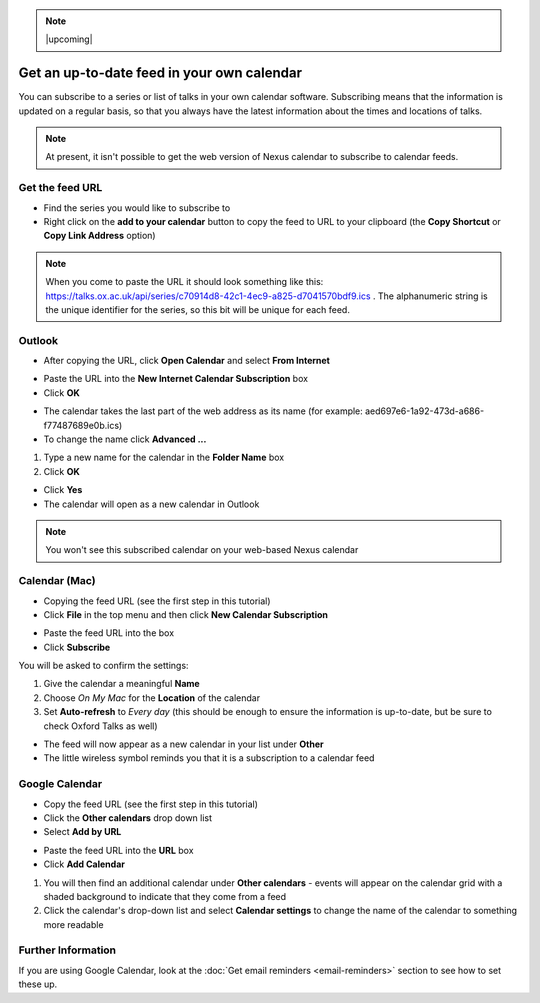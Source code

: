 .. Note:: |upcoming| 


Get an up-to-date feed in your own calendar
===========================================

You can subscribe to a series or list of talks in your own calendar software. Subscribing means that the information is updated on a regular basis, so that you always have the latest information about the times and locations of talks.

.. Note:: At present, it isn't possible to get the web version of Nexus calendar to subscribe to calendar feeds.

Get the feed URL
----------------

* Find the series you would like to subscribe to
* Right click on the **add to your calendar** button to copy the feed to URL to your clipboard (the **Copy Shortcut** or **Copy Link Address** option)

.. image:: images/feed-in-your-calendar/get-the-feed-url.png
   :alt: Get the feed URL
   :height: 195px
   :width: 614px
   :align: center


.. Note:: When you come to paste the URL it should look something like this: `https://talks.ox.ac.uk/api/series/c70914d8-42c1-4ec9-a825-d7041570bdf9.ics <https://talks.ox.ac.uk/api/series/c70914d8-42c1-4ec9-a825-d7041570bdf9.ics>`_ . The alphanumeric string is the unique identifier for the series, so this bit will be unique for each feed.

Outlook
-------

* After copying the URL, click **Open Calendar** and select **From Internet**

.. image:: images/feed-in-your-calendar/outlook.png
   :alt: Outlook
   :height: 324px
   :width: 450px
   :align: center


* Paste the URL into the **New Internet Calendar Subscription** box
* Click **OK**

.. image:: images/feed-in-your-calendar/259b158e-511c-4d98-a0d9-aa04f7f2a2bc.png
   :alt:
   :height: 206px
   :width: 440px
   :align: center


* The calendar takes the last part of the web address as its name (for example: aed697e6-1a92-473d-a686-f77487689e0b.ics)
* To change the name click **Advanced ...**

.. image:: images/feed-in-your-calendar/05c12bfe-f11a-4fed-ac29-69a32b196c1b.png
   :alt:
   :height: 245px
   :width: 452px
   :align: center


#. Type a new name for the calendar in the **Folder Name** box
#. Click **OK**

.. image:: images/feed-in-your-calendar/2ff94965-ef90-4a28-9727-4fc7c5c024d1.png
   :alt:
   :height: 387px
   :width: 600px
   :align: center


* Click **Yes**
* The calendar will open as a new calendar in Outlook

.. image:: images/feed-in-your-calendar/bace9430-3270-44c4-b3e5-fb1f5b5422f5.png
   :alt:
   :height: 227px
   :width: 425px
   :align: center


.. Note:: You won't see this subscribed calendar on your web-based Nexus calendar

Calendar (Mac)
--------------

* Copying the feed URL (see the first step in this tutorial)
* Click **File** in the top menu and then click **New Calendar Subscription**

.. image:: images/feed-in-your-calendar/calendar--mac-.png
   :alt: Calendar (Mac)
   :height: 253px
   :width: 504px
   :align: center


* Paste the feed URL into the box
* Click **Subscribe**

.. image:: images/feed-in-your-calendar/6c7df1e8-27fb-43f8-977a-bb481c49e3ca.png
   :alt:
   :height: 194px
   :width: 594px
   :align: center


You will be asked to confirm the settings:

#. Give the calendar a meaningful **Name**
#. Choose *On My Mac* for the **Location** of the calendar
#. Set **Auto-refresh** to *Every day* (this should be enough to ensure the information is up-to-date, but be sure to check Oxford Talks as well)



.. image:: images/feed-in-your-calendar/18e90ec9-3a2d-4f0a-b12a-6c55535cc4cf.png
   :alt:
   :height: 371px
   :width: 586px
   :align: center


* The feed will now appear as a new calendar in your list under **Other**
* The little wireless symbol reminds you that it is a subscription to a calendar feed

.. image:: images/feed-in-your-calendar/7a0d4fa3-d429-4a44-a059-b61a512c7e74.png
   :alt:
   :height: 239px
   :width: 362px
   :align: center


Google Calendar
---------------

* Copy the feed URL (see the first step in this tutorial)
* Click the **Other calendars** drop down list
* Select **Add by URL**

.. image:: images/feed-in-your-calendar/google-calendar.png
   :alt: Google Calendar
   :height: 271px
   :width: 595px
   :align: center


* Paste the feed URL into the **URL** box
* Click **Add Calendar**

.. image:: images/feed-in-your-calendar/654d4252-95f3-4336-b485-b3266858bed5.png
   :alt:
   :height: 272px
   :width: 593px
   :align: center


#. You will then find an additional calendar under **Other calendars** - events will appear on the calendar grid with a shaded background to indicate that they come from a feed
#. Click the calendar's drop-down list and select **Calendar settings** to change the name of the calendar to something more readable

.. image:: images/feed-in-your-calendar/d1a25472-216a-4056-bf0d-c2c1fac769cd.png
   :alt:
   :height: 318px
   :width: 517px
   :align: center


Further Information
-------------------

If you are using Google Calendar, look at the :doc:`Get email reminders <email-reminders>` section to see how to set these up.
